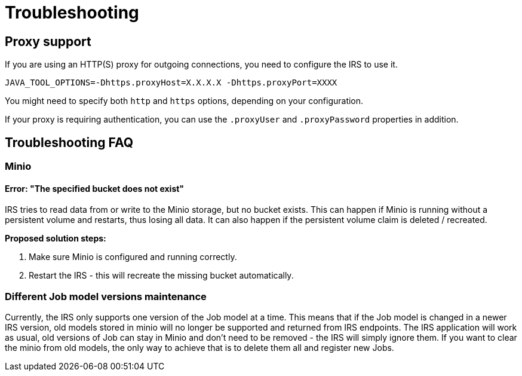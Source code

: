 = Troubleshooting

== Proxy support

If you are using an HTTP(S) proxy for outgoing connections, you need to configure the IRS to use it.

----
JAVA_TOOL_OPTIONS=-Dhttps.proxyHost=X.X.X.X -Dhttps.proxyPort=XXXX
----

You might need to specify both `http` and `https` options, depending on your configuration.

If your proxy is requiring authentication, you can use the `.proxyUser` and `.proxyPassword` properties in addition.

== Troubleshooting FAQ

=== Minio

==== Error: "The specified bucket does not exist"

IRS tries to read data from or write to the Minio storage, but no bucket exists. This can happen if Minio is running without a persistent volume and restarts, thus losing all data.
It can also happen if the persistent volume claim is deleted / recreated.

*Proposed solution steps:*

1. Make sure Minio is configured and running correctly.
2. Restart the IRS - this will recreate the missing bucket automatically.

=== Different Job model versions maintenance

Currently, the IRS only supports one version of the Job model at a time. This means that if the Job model is changed in a newer IRS version, old models stored in minio will no longer be supported and returned from IRS endpoints. The IRS application will work as usual, old versions of Job can stay in Minio and don't need to be removed - the IRS will simply ignore them. If you want to clear the minio from old models, the only way to achieve that is to delete them all and register new Jobs.